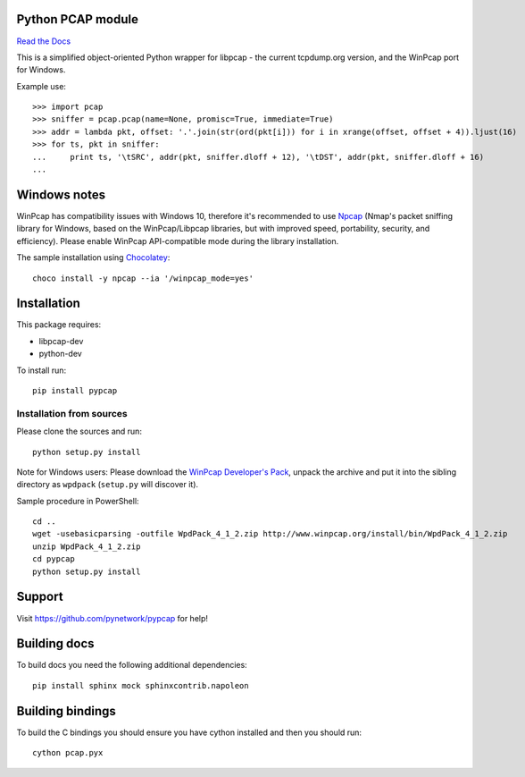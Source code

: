 Python PCAP module
------------------

|travis| `Read the Docs <http://pypcap.rtfd.org>`__

This is a simplified object-oriented Python wrapper for libpcap -
the current tcpdump.org version, and the WinPcap port for Windows.

Example use::

    >>> import pcap
    >>> sniffer = pcap.pcap(name=None, promisc=True, immediate=True)
    >>> addr = lambda pkt, offset: '.'.join(str(ord(pkt[i])) for i in xrange(offset, offset + 4)).ljust(16)
    >>> for ts, pkt in sniffer:
    ...     print ts, '\tSRC', addr(pkt, sniffer.dloff + 12), '\tDST', addr(pkt, sniffer.dloff + 16)
    ...


Windows notes
-------------

WinPcap has compatibility issues with Windows 10, therefore
it's recommended to use `Npcap <https://nmap.org/npcap/>`_
(Nmap's packet sniffing library for Windows, based on the WinPcap/Libpcap libraries, but with improved speed, portability, security, and efficiency). Please enable WinPcap API-compatible mode during the library installation.

The sample installation using `Chocolatey <https://chocolatey.org/>`_::

    choco install -y npcap --ia '/winpcap_mode=yes'


Installation
------------

This package requires:

* libpcap-dev

* python-dev

To install run::

    pip install pypcap


Installation from sources
~~~~~~~~~~~~~~~~~~~~~~~~~

Please clone the sources and run::

    python setup.py install

Note for Windows users: Please download the `WinPcap Developer's Pack <https://www.winpcap.org/devel.htm>`_, unpack the archive and put it into the sibling directory as ``wpdpack`` (``setup.py`` will discover it).

Sample procedure in PowerShell::

    cd ..
    wget -usebasicparsing -outfile WpdPack_4_1_2.zip http://www.winpcap.org/install/bin/WpdPack_4_1_2.zip
    unzip WpdPack_4_1_2.zip
    cd pypcap
    python setup.py install


Support
-------

Visit https://github.com/pynetwork/pypcap for help!

.. |travis| image:: https://img.shields.io/travis/pynetwork/pypcap.svg
   :target: https://travis-ci.org/pynetwork/pypcap


Building docs
-------------

To build docs you need the following additional dependencies::

    pip install sphinx mock sphinxcontrib.napoleon

Building bindings
-----------------

To build the C bindings you should ensure you have cython installed and then you should run::

    cython pcap.pyx
